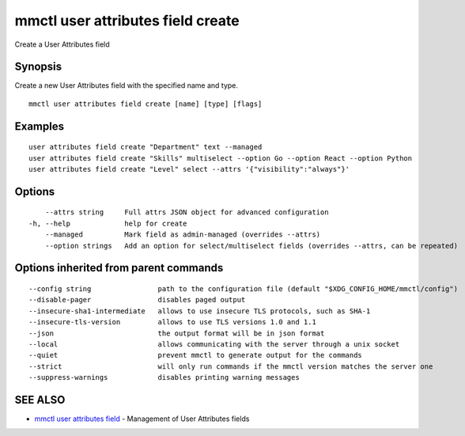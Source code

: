 .. _mmctl_user_attributes_field_create:

mmctl user attributes field create
----------------------------------

Create a User Attributes field

Synopsis
~~~~~~~~


Create a new User Attributes field with the specified name and type.

::

  mmctl user attributes field create [name] [type] [flags]

Examples
~~~~~~~~

::

    user attributes field create "Department" text --managed
    user attributes field create "Skills" multiselect --option Go --option React --option Python
    user attributes field create "Level" select --attrs '{"visibility":"always"}'

Options
~~~~~~~

::

      --attrs string     Full attrs JSON object for advanced configuration
  -h, --help             help for create
      --managed          Mark field as admin-managed (overrides --attrs)
      --option strings   Add an option for select/multiselect fields (overrides --attrs, can be repeated)

Options inherited from parent commands
~~~~~~~~~~~~~~~~~~~~~~~~~~~~~~~~~~~~~~

::

      --config string                path to the configuration file (default "$XDG_CONFIG_HOME/mmctl/config")
      --disable-pager                disables paged output
      --insecure-sha1-intermediate   allows to use insecure TLS protocols, such as SHA-1
      --insecure-tls-version         allows to use TLS versions 1.0 and 1.1
      --json                         the output format will be in json format
      --local                        allows communicating with the server through a unix socket
      --quiet                        prevent mmctl to generate output for the commands
      --strict                       will only run commands if the mmctl version matches the server one
      --suppress-warnings            disables printing warning messages

SEE ALSO
~~~~~~~~

* `mmctl user attributes field <mmctl_user_attributes_field.rst>`_ 	 - Management of User Attributes fields

